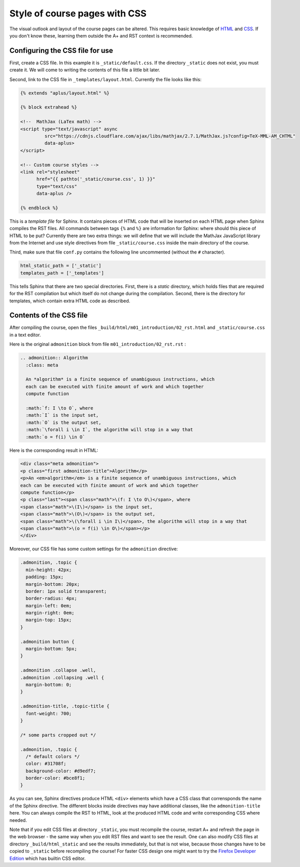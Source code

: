 Style of course pages with CSS
==============================

.. styled-topic::

  Main questions:
      How to alter the fonts, colors, sizes and spacing of text and images
      in your course pages.

  Topics?
      HTML, CSS, Sphinx directives.

  What you are supposed to do?
      Read the introduction and try it out yourself.

  Difficulty:
      You need to know some HTML and CSS.

  Laboriousness:
      A couple of hours to get you started.

The visual outlook and layout of the course pages can be altered.
This requires basic knowledge of
`HTML <https://www.w3schools.com/html/default.asp>`_ and
`CSS <https://www.w3schools.com/css/default.asp>`_. If you don't know these,
learning them outside the A+ and RST context is recommended.

Configuring the CSS file for use
--------------------------------

First, create a CSS file. In this example it is
``_static/default.css``. If the directory ``_static`` does not
exist, you must create it. We will come to writing the contents of
this file a little bit later.

Second, link to the CSS file in ``_templates/layout.html``.
Currently the file looks like this:

.. code-block:: none

    {% extends "aplus/layout.html" %}

    {% block extrahead %}

    <!--  MathJax (LaTex math) -->
    <script type="text/javascript" async
             src="https://cdnjs.cloudflare.com/ajax/libs/mathjax/2.7.1/MathJax.js?config=TeX-MML-AM_CHTML"
             data-aplus>
    </script>

    <!-- Custom course styles -->
    <link rel="stylesheet"
          href="{{ pathto('_static/course.css', 1) }}"
          type="text/css"
          data-aplus />

    {% endblock %}

This is a *template file* for Sphinx. It contains pieces of HTML code
that will be inserted on each HTML page when Sphinx compiles the RST files.
All commands between tags ``{%`` and ``%}`` are information for Sphinx:
where should this piece of HTML to be put? Currently there are two extra
things: we will define that we will include the MathJax JavaScript library
from the Internet and use style directives from file ``_static/course.css``
inside the main directory of the course.

Third, make sure that file ``conf.py`` contains the following line
uncommented (without the ``#`` character).

.. code-block:: none

    html_static_path = ['_static']
    templates_path = ['_templates']

This tells Sphinx that there are two special directories. First, there
is a *static* directory, which holds files that are required for the RST
compilation but which itself do not change during the compilation.
Second, there is the directory for templates, which contain extra HTML
code as described.

Contents of the CSS file
------------------------

After compiling the course, open the files
``_build/html/m01_introduction/02_rst.html`` and ``_static/course.css``
in a text editor.

Here is the original ``admonition`` block from file
``m01_introduction/02_rst.rst`` :

.. code-block:: rst

    .. admonition:: Algorithm
      :class: meta

      An *algorithm* is a finite sequence of unambiguous instructions, which
      each can be executed with finite amount of work and which together
      compute function

      :math:`f: I \to O`, where
      :math:`I` is the input set,
      :math:`O` is the output set,
      :math:`\forall i \in I`, the algorithm will stop in a way that
      :math:`o = f(i) \in O`


Here is the corresponding result in HTML:

.. code-block:: html

    <div class="meta admonition">
    <p class="first admonition-title">Algorithm</p>
    <p>An <em>algorithm</em> is a finite sequence of unambiguous instructions, which
    each can be executed with finite amount of work and which together
    compute function</p>
    <p class="last"><span class="math">\(f: I \to O\)</span>, where
    <span class="math">\(I\)</span> is the input set,
    <span class="math">\(O\)</span> is the output set,
    <span class="math">\(\forall i \in I\)</span>, the algorithm will stop in a way that
    <span class="math">\(o = f(i) \in O\)</span></p>
    </div>

Moreover, our CSS file has some custom settings for the ``admonition``
directive:

.. code-block:: css

    .admonition, .topic {
      min-height: 42px;
      padding: 15px;
      margin-bottom: 20px;
      border: 1px solid transparent;
      border-radius: 4px;
      margin-left: 0em;
      margin-right: 0em;
      margin-top: 15px;
    }

    .admonition button {
      margin-bottom: 5px;
    }

    .admonition .collapse .well,
    .admonition .collapsing .well {
      margin-bottom: 0;
    }

    .admonition-title, .topic-title {
      font-weight: 700;
    }

    /* some parts cropped out */

    .admonition, .topic {
      /* default colors */
      color: #31708f;
      background-color: #d9edf7;
      border-color: #bce8f1;
    }

As you can see, Sphinx directives produce HTML ``<div>`` elements which have
a CSS class that corrensponds the name of the Sphinx directive. The different
blocks inside directives may have additional classes, like the
``admonition-title`` here. You can always compile the RST to HTML, look at
the produced HTML code and write corresponding CSS where needed.

Note that if you edit CSS files at directory ``_static``, you must
recompile the course, restart A+ and refresh the page in the web browser -
the same way when you edit RST files and want to see the result.
One ``can`` also modify CSS files at directory ``_build/html_static`` and see
the results immediately, but that is not wise, because those changes have to
be copied to ``_static`` before recompiling the course! For faster CSS design
one might want to try the `Firefox Developer Edition
<https://www.mozilla.org/en-US/firefox/developer/>`_ which has builtin
CSS editor.
